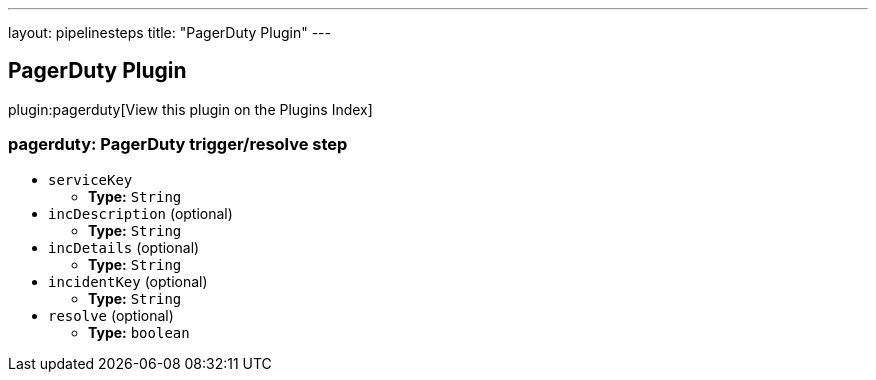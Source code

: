 ---
layout: pipelinesteps
title: "PagerDuty Plugin"
---

:notitle:
:description:
:author:
:email: jenkinsci-users@googlegroups.com
:sectanchors:
:toc: left

== PagerDuty Plugin

plugin:pagerduty[View this plugin on the Plugins Index]

=== +pagerduty+: PagerDuty trigger/resolve step
++++
<ul><li><code>serviceKey</code>
<ul><li><b>Type:</b> <code>String</code></li></ul></li>
<li><code>incDescription</code> (optional)
<ul><li><b>Type:</b> <code>String</code></li></ul></li>
<li><code>incDetails</code> (optional)
<ul><li><b>Type:</b> <code>String</code></li></ul></li>
<li><code>incidentKey</code> (optional)
<ul><li><b>Type:</b> <code>String</code></li></ul></li>
<li><code>resolve</code> (optional)
<ul><li><b>Type:</b> <code>boolean</code></li></ul></li>
</ul>


++++
